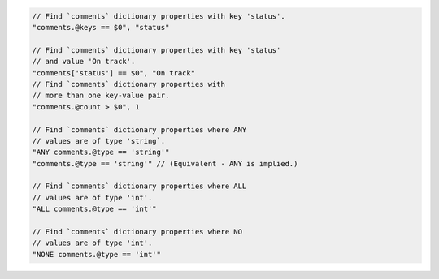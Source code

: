 .. code-block:: typescript

     // Find `comments` dictionary properties with key 'status'.
     "comments.@keys == $0", "status"

     // Find `comments` dictionary properties with key 'status'
     // and value 'On track'.
     "comments['status'] == $0", "On track"
     // Find `comments` dictionary properties with
     // more than one key-value pair.
     "comments.@count > $0", 1

     // Find `comments` dictionary properties where ANY
     // values are of type 'string`.
     "ANY comments.@type == 'string'"
     "comments.@type == 'string'" // (Equivalent - ANY is implied.)

     // Find `comments` dictionary properties where ALL
     // values are of type 'int'.
     "ALL comments.@type == 'int'"

     // Find `comments` dictionary properties where NO
     // values are of type 'int'.
     "NONE comments.@type == 'int'"

